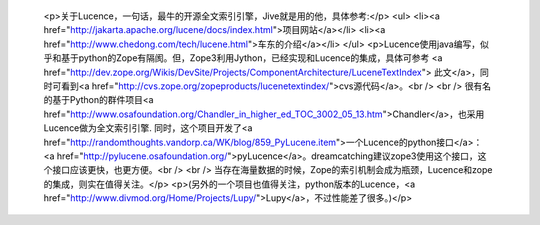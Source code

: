 
 <p>关于Lucence，一句话，最牛的开源全文索引引擎，Jive就是用的他，具体参考:</p>
 <ul>
 <li><a href="http://jakarta.apache.org/lucene/docs/index.html">项目网站</a></li>
 <li><a href="http://www.chedong.com/tech/lucene.html">车东的介绍</a></li>
 </ul>
 <p>Lucence使用java编写，似乎和基于python的Zope有隔阂。但，Zope3利用Jython，已经实现和Lucence的集成，具体可参考
 <a href="http://dev.zope.org/Wikis/DevSite/Projects/ComponentArchitecture/LuceneTextIndex">
 此文</a>，同时可看到<a href="http://cvs.zope.org/zopeproducts/lucenetextindex/">cvs源代码</a>。<br />
 <br />
 很有名的基于Python的群件项目<a href="http://www.osafoundation.org/Chandler_in_higher_ed_TOC_3002_05_13.htm">Chandler</a>，也采用Lucence做为全文索引引擎.
 同时，这个项目开发了<a href="http://randomthoughts.vandorp.ca/WK/blog/859_PyLucene.item">一个Lucence的python接口</a>：
 <a href="http://pylucene.osafoundation.org/">pyLucence</a>。dreamcatching建议zope3使用这个接口，这个接口应该更快，也更方便。<br />
 <br />
 当存在海量数据的时候，Zope的索引机制会成为瓶颈，Lucence和zope的集成，则实在值得关注。</p>
 <p>(另外的一个项目也值得关注，python版本的Lucence，<a href="http://www.divmod.org/Home/Projects/Lupy/">Lupy</a>，不过性能差了很多。)</p>
